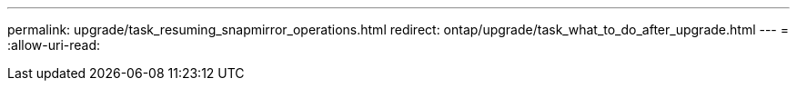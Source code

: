 ---
permalink: upgrade/task_resuming_snapmirror_operations.html 
redirect: ontap/upgrade/task_what_to_do_after_upgrade.html 
---
= 
:allow-uri-read: 


